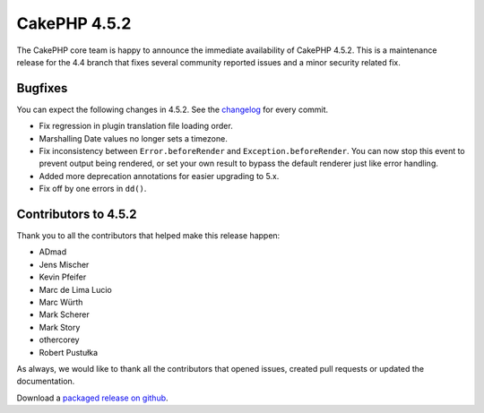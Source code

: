CakePHP 4.5.2
==============

The CakePHP core team is happy to announce the immediate availability of CakePHP
4.5.2. This is a maintenance release for the 4.4 branch that fixes several
community reported issues and a minor security related fix.

Bugfixes
--------

You can expect the following changes in 4.5.2. See the `changelog
<https://github.com/cakephp/cakephp/compare/4.5.1...4.5.2>`_ for every commit.

* Fix regression in plugin translation file loading order.
* Marshalling Date values no longer sets a timezone.
* Fix inconsistency between ``Error.beforeRender`` and
  ``Exception.beforeRender``. You can now stop this event to prevent output
  being rendered, or set your own result to bypass the default renderer just
  like error handling.
* Added more deprecation annotations for easier upgrading to 5.x.
* Fix off by one errors in ``dd()``.


Contributors to 4.5.2
----------------------

Thank you to all the contributors that helped make this release happen:

* ADmad
* Jens Mischer
* Kevin Pfeifer
* Marc de Lima Lucio
* Marc Würth
* Mark Scherer
* Mark Story
* othercorey
* Robert Pustułka

As always, we would like to thank all the contributors that opened issues,
created pull requests or updated the documentation.

Download a `packaged release on github
<https://github.com/cakephp/cakephp/releases>`_.

.. author:: markstory
.. categories:: release, news
.. tags:: release, news
